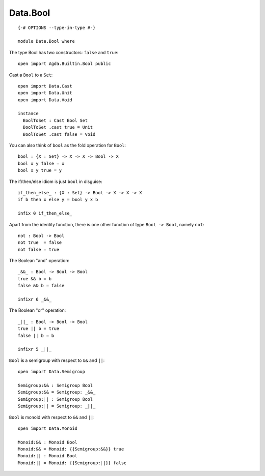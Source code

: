 *********
Data.Bool
*********
::

  {-# OPTIONS --type-in-type #-}

  module Data.Bool where
  
The type Bool has two constructors: ``false`` and ``true``::

  open import Agda.Builtin.Bool public

Cast a ``Bool`` to a ``Set``::

  open import Data.Cast
  open import Data.Unit
  open import Data.Void
  
  instance
    BoolToSet : Cast Bool Set
    BoolToSet .cast true = Unit
    BoolToSet .cast false = Void

You can also think of ``bool`` as the fold operation for ``Bool``::

  bool : {X : Set} -> X -> X -> Bool -> X
  bool x y false = x
  bool x y true = y

The if/then/else idiom is just ``bool`` in disguise::

  if_then_else_ : {X : Set} -> Bool -> X -> X -> X
  if b then x else y = bool y x b

  infix 0 if_then_else_

Apart from the identity function, there is one other function of type
``Bool -> Bool``, namely ``not``::

  not : Bool -> Bool
  not true  = false
  not false = true

The Boolean "and" operation::

  _&&_ : Bool -> Bool -> Bool
  true && b = b
  false && b = false

  infixr 6 _&&_

The Boolean "or" operation::

  _||_ : Bool -> Bool -> Bool
  true || b = true
  false || b = b

  infixr 5 _||_

``Bool`` is a semigroup with respect to ``&&`` and ``||``::

  open import Data.Semigroup

  Semigroup:&& : Semigroup Bool
  Semigroup:&& = Semigroup: _&&_
  Semigroup:|| : Semigroup Bool
  Semigroup:|| = Semigroup: _||_

``Bool`` is monoid with respect to ``&&`` and ``||``::

  open import Data.Monoid

  Monoid:&& : Monoid Bool
  Monoid:&& = Monoid: {{Semigroup:&&}} true
  Monoid:|| : Monoid Bool
  Monoid:|| = Monoid: {{Semigroup:||}} false
